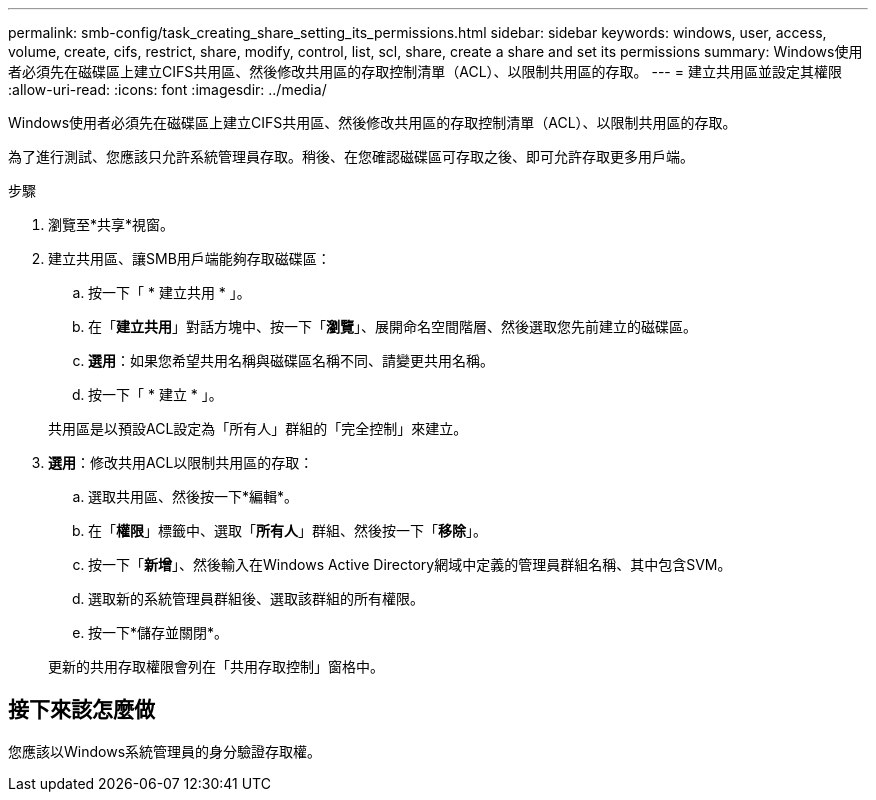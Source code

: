 ---
permalink: smb-config/task_creating_share_setting_its_permissions.html 
sidebar: sidebar 
keywords: windows, user, access, volume, create, cifs, restrict, share, modify, control, list, scl, share, create a share and set its permissions 
summary: Windows使用者必須先在磁碟區上建立CIFS共用區、然後修改共用區的存取控制清單（ACL）、以限制共用區的存取。 
---
= 建立共用區並設定其權限
:allow-uri-read: 
:icons: font
:imagesdir: ../media/


[role="lead"]
Windows使用者必須先在磁碟區上建立CIFS共用區、然後修改共用區的存取控制清單（ACL）、以限制共用區的存取。

為了進行測試、您應該只允許系統管理員存取。稍後、在您確認磁碟區可存取之後、即可允許存取更多用戶端。

.步驟
. 瀏覽至*共享*視窗。
. 建立共用區、讓SMB用戶端能夠存取磁碟區：
+
.. 按一下「 * 建立共用 * 」。
.. 在「*建立共用*」對話方塊中、按一下「*瀏覽*」、展開命名空間階層、然後選取您先前建立的磁碟區。
.. *選用*：如果您希望共用名稱與磁碟區名稱不同、請變更共用名稱。
.. 按一下「 * 建立 * 」。


+
共用區是以預設ACL設定為「所有人」群組的「完全控制」來建立。

. *選用*：修改共用ACL以限制共用區的存取：
+
.. 選取共用區、然後按一下*編輯*。
.. 在「*權限*」標籤中、選取「*所有人*」群組、然後按一下「*移除*」。
.. 按一下「*新增*」、然後輸入在Windows Active Directory網域中定義的管理員群組名稱、其中包含SVM。
.. 選取新的系統管理員群組後、選取該群組的所有權限。
.. 按一下*儲存並關閉*。


+
更新的共用存取權限會列在「共用存取控制」窗格中。





== 接下來該怎麼做

您應該以Windows系統管理員的身分驗證存取權。
